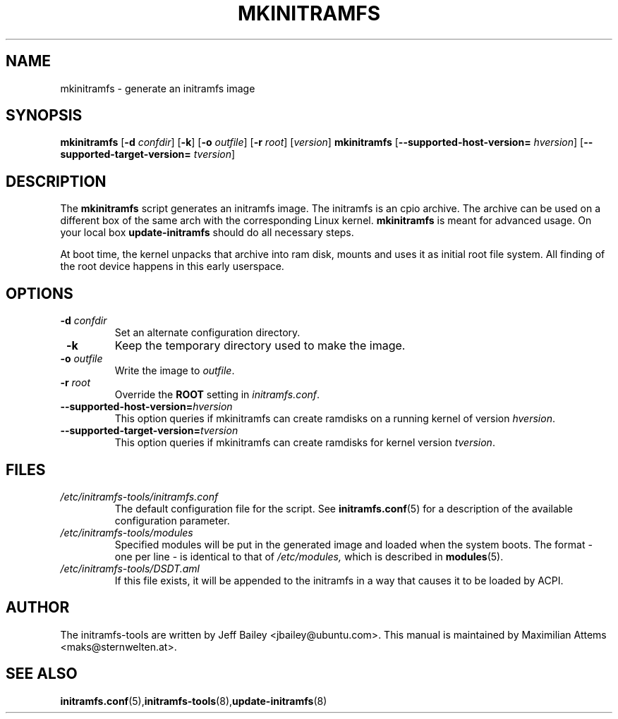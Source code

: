 .TH MKINITRAMFS 8  "$Date: 2006/02/17 $" "" "mkinitramfs manual"

.SH NAME
mkinitramfs \- generate an initramfs image

.SH SYNOPSIS
.B mkinitramfs
.RB [ \-d 
.IR confdir ] 
.RB [ \-k ] 
.RB [ \-o 
.IR outfile ] 
.RB [ \-r 
.IR root ] 
.RI [ version ]
.B mkinitramfs
.RB [ \-\-supported-host-version=
.IR hversion ]
.RB [ \-\-supported-target-version=
.IR tversion ]

.SH DESCRIPTION
The
.B mkinitramfs 
script generates an initramfs image.
The initramfs is an cpio archive. The archive can be used on a different
box of the same arch with the corresponding Linux kernel.
.B mkinitramfs
is meant for advanced usage. On your local box 
.B update-initramfs
should do all necessary steps.

At boot time, the kernel unpacks that archive into ram disk, mounts and 
uses it as initial root file system. All finding of the root device 
happens in this early userspace.

.SH OPTIONS
.TP
\fB \-d \fI confdir
Set an alternate configuration directory.

.TP
\fB \-k
Keep the temporary directory used to make the image.

.TP
\fB \-o \fI outfile
Write the image to 
.IR outfile .

.TP
\fB \-r \fI root
Override the 
.B ROOT 
setting in 
.IR initramfs.conf .

.TP
\fB\-\-supported-host-version=\fIhversion
This option queries if mkinitramfs can create ramdisks on a running kernel of version
.IR hversion .

.TP
\fB\-\-supported-target-version=\fItversion
This option queries if mkinitramfs can create ramdisks for kernel version
.IR tversion .

.SH FILES
.TP
.I /etc/initramfs-tools/initramfs.conf
The default configuration file for the script. See
.BR initramfs.conf (5)
for a description of the available configuration parameter.

.TP
.I /etc/initramfs-tools/modules
Specified modules will be put in the generated image and loaded when the system boots. The format - one per line - is identical to that of
.I /etc/modules,
which is described in
.BR modules (5).

.TP
.I /etc/initramfs-tools/DSDT.aml
If this file exists, it will be appended to the initramfs in a way that causes
it to be loaded by ACPI.


.SH AUTHOR
The initramfs-tools are written by Jeff Bailey <jbailey@ubuntu.com>.
This manual is maintained by Maximilian Attems <maks@sternwelten.at>.

.SH SEE ALSO

.BR initramfs.conf (5), initramfs-tools (8), update-initramfs (8)
